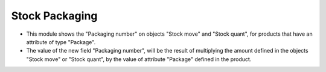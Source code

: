 Stock Packaging
===============

* This module shows the "Packaging number" on objects "Stock move" and
  "Stock quant", for products that have an attribute of type "Package".
* The value of the new field "Packaging number", will be the result of
  multiplying the amount defined in the objects "Stock move" or "Stock quant",
  by the value of attribute "Package" defined in the product.
